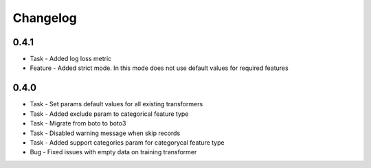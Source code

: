 Changelog
=========

0.4.1
---------
* Task - Added log loss metric
* Feature - Added strict mode. In this mode does not use default values for required features


0.4.0
---------
* Task - Set params default values for all existing transformers
* Task - Added exclude param to categorical feature type
* Task - Migrate from boto to boto3
* Task - Disabled warning message when skip records
* Task - Added support categories param for categorycal feature type
* Bug - Fixed issues with empty data on training transformer
